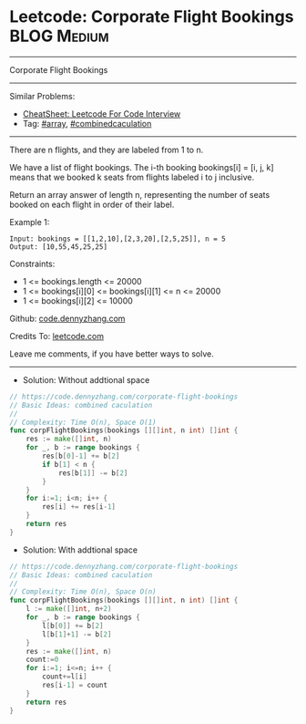 * Leetcode: Corporate Flight Bookings                           :BLOG:Medium:
#+STARTUP: showeverything
#+OPTIONS: toc:nil \n:t ^:nil creator:nil d:nil
:PROPERTIES:
:type:     array, combinedcaculation
:END:
---------------------------------------------------------------------
Corporate Flight Bookings
---------------------------------------------------------------------
#+BEGIN_HTML
<a href="https://github.com/dennyzhang/code.dennyzhang.com/tree/master/problems/corporate-flight-bookings"><img align="right" width="200" height="183" src="https://www.dennyzhang.com/wp-content/uploads/denny/watermark/github.png" /></a>
#+END_HTML
Similar Problems:
- [[https://cheatsheet.dennyzhang.com/cheatsheet-leetcode-A4][CheatSheet: Leetcode For Code Interview]]
- Tag: [[https://code.dennyzhang.com/review-array][#array]], [[https://code.dennyzhang.com/tag/ecombinedcaculation][#combinedcaculation]]
---------------------------------------------------------------------
There are n flights, and they are labeled from 1 to n.

We have a list of flight bookings.  The i-th booking bookings[i] = [i, j, k] means that we booked k seats from flights labeled i to j inclusive.

Return an array answer of length n, representing the number of seats booked on each flight in order of their label.
 
Example 1:
#+BEGIN_EXAMPLE
Input: bookings = [[1,2,10],[2,3,20],[2,5,25]], n = 5
Output: [10,55,45,25,25]
#+END_EXAMPLE
 
Constraints:

- 1 <= bookings.length <= 20000
- 1 <= bookings[i][0] <= bookings[i][1] <= n <= 20000
- 1 <= bookings[i][2] <= 10000

Github: [[https://github.com/dennyzhang/code.dennyzhang.com/tree/master/problems/corporate-flight-bookings][code.dennyzhang.com]]

Credits To: [[https://leetcode.com/problems/corporate-flight-bookings/description/][leetcode.com]]

Leave me comments, if you have better ways to solve.
---------------------------------------------------------------------
- Solution: Without addtional space

#+BEGIN_SRC go
// https://code.dennyzhang.com/corporate-flight-bookings
// Basic Ideas: combined caculation
//
// Complexity: Time O(n), Space O(1)
func corpFlightBookings(bookings [][]int, n int) []int {
    res := make([]int, n)
    for _, b := range bookings {
        res[b[0]-1] += b[2]
        if b[1] < n {
            res[b[1]] -= b[2]
        }
    }
    for i:=1; i<n; i++ {
        res[i] += res[i-1]
    }
    return res
}
#+END_SRC

- Solution: With addtional space

#+BEGIN_SRC go
// https://code.dennyzhang.com/corporate-flight-bookings
// Basic Ideas: combined caculation
//
// Complexity: Time O(n), Space O(n)
func corpFlightBookings(bookings [][]int, n int) []int {
    l := make([]int, n+2)
    for _, b := range bookings {
        l[b[0]] += b[2]
        l[b[1]+1] -= b[2]
    }
    res := make([]int, n)
    count:=0
    for i:=1; i<=n; i++ {
        count+=l[i]
        res[i-1] = count
    }
    return res
}
#+END_SRC

#+BEGIN_HTML
<div style="overflow: hidden;">
<div style="float: left; padding: 5px"> <a href="https://www.linkedin.com/in/dennyzhang001"><img src="https://www.dennyzhang.com/wp-content/uploads/sns/linkedin.png" alt="linkedin" /></a></div>
<div style="float: left; padding: 5px"><a href="https://github.com/dennyzhang"><img src="https://www.dennyzhang.com/wp-content/uploads/sns/github.png" alt="github" /></a></div>
<div style="float: left; padding: 5px"><a href="https://www.dennyzhang.com/slack" target="_blank" rel="nofollow"><img src="https://www.dennyzhang.com/wp-content/uploads/sns/slack.png" alt="slack"/></a></div>
</div>
#+END_HTML
